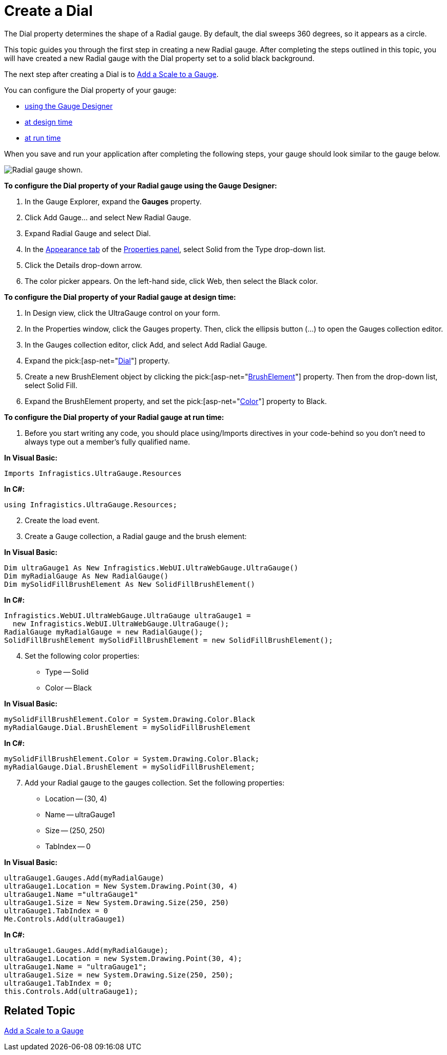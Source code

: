 ﻿////

|metadata|
{
    "name": "webgauge-create-a-dial",
    "controlName": ["WebGauge"],
    "tags": ["How Do I"],
    "guid": "{DB3B0FC2-C662-4616-BD6B-BEFB97E86C89}",  
    "buildFlags": [],
    "createdOn": "0001-01-01T00:00:00Z"
}
|metadata|
////

= Create a Dial

The Dial property determines the shape of a Radial gauge. By default, the dial sweeps 360 degrees, so it appears as a circle.

This topic guides you through the first step in creating a new Radial gauge. After completing the steps outlined in this topic, you will have created a new Radial gauge with the Dial property set to a solid black background.

The next step after creating a Dial is to link:webgauge-add-a-scale-to-a-gauge.html[Add a Scale to a Gauge].

You can configure the Dial property of your gauge:

* <<gaugeDesigner,using the Gauge Designer>>
* <<designTime,at design time>>
* <<runTime,at run time>>

When you save and run your application after completing the following steps, your gauge should look similar to the gauge below.

image::images/Gauge_Add_Dial_01.png[Radial gauge shown.]

[[gaugeDesigner]]
*To configure the Dial property of your Radial gauge using the Gauge Designer:*

[start=1]
. In the Gauge Explorer, expand the *Gauges* property.
[start=2]
. Click Add Gauge... and select New Radial Gauge.
[start=3]
. Expand Radial Gauge and select Dial.
[start=4]
. In the link:webgauge-appearance-tab.html[Appearance tab] of the link:webgauge-properties-panel.html[Properties panel], select Solid from the Type drop-down list.
[start=5]
. Click the Details drop-down arrow.
[start=6]
. The color picker appears. On the left-hand side, click Web, then select the Black color.

[[designTime]]
*To configure the Dial property of your Radial gauge at design time:*

[start=1]
. In Design view, click the UltraGauge control on your form.
[start=2]
. In the Properties window, click the Gauges property. Then, click the ellipsis button (…) to open the Gauges collection editor.
[start=3]
. In the Gauges collection editor, click Add, and select Add Radial Gauge.
[start=4]
. Expand the  pick:[asp-net="link:{ApiPlatform}webui.ultrawebgauge{ApiVersion}~infragistics.ultragauge.resources.radialgauge~dial.html[Dial]"]  property.
[start=5]
. Create a new BrushElement object by clicking the  pick:[asp-net="link:{ApiPlatform}webui.ultrawebgauge{ApiVersion}~infragistics.ultragauge.resources.gauge~brushelement.html[BrushElement]"]  property. Then from the drop-down list, select Solid Fill.
[start=6]
. Expand the BrushElement property, and set the  pick:[asp-net="link:{ApiPlatform}webui.ultrawebgauge{ApiVersion}~infragistics.ultragauge.resources.solidfillbrushelement~color.html[Color]"]  property to Black.

[[runTime]]
*To configure the Dial property of your Radial gauge at run time:*

[start=1]
. Before you start writing any code, you should place using/Imports directives in your code-behind so you don't need to always type out a member's fully qualified name.

*In Visual Basic:*

----
Imports Infragistics.UltraGauge.Resources
----

*In C#:*

----
using Infragistics.UltraGauge.Resources;
----

[start=2]
. Create the load event.
[start=3]
. Create a Gauge collection, a Radial gauge and the brush element:

*In Visual Basic:*

----
Dim ultraGauge1 As New Infragistics.WebUI.UltraWebGauge.UltraGauge()
Dim myRadialGauge As New RadialGauge()
Dim mySolidFillBrushElement As New SolidFillBrushElement()
----

*In C#:*

----
Infragistics.WebUI.UltraWebGauge.UltraGauge ultraGauge1 = 
  new Infragistics.WebUI.UltraWebGauge.UltraGauge();
RadialGauge myRadialGauge = new RadialGauge();
SolidFillBrushElement mySolidFillBrushElement = new SolidFillBrushElement();
----

[start=4]
. Set the following color properties:

** Type -- Solid
** Color -- Black

*In Visual Basic:*

----
mySolidFillBrushElement.Color = System.Drawing.Color.Black
myRadialGauge.Dial.BrushElement = mySolidFillBrushElement
----

*In C#:*

----
mySolidFillBrushElement.Color = System.Drawing.Color.Black;
myRadialGauge.Dial.BrushElement = mySolidFillBrushElement;
----

[start=7]
. Add your Radial gauge to the gauges collection. Set the following properties:

** Location -- (30, 4)
** Name -- ultraGauge1
** Size -- (250, 250)
** TabIndex -- 0

*In Visual Basic:*

----
ultraGauge1.Gauges.Add(myRadialGauge)
ultraGauge1.Location = New System.Drawing.Point(30, 4)
ultraGauge1.Name ="ultraGauge1"
ultraGauge1.Size = New System.Drawing.Size(250, 250)
ultraGauge1.TabIndex = 0
Me.Controls.Add(ultraGauge1)
----

*In C#:*

----
ultraGauge1.Gauges.Add(myRadialGauge);
ultraGauge1.Location = new System.Drawing.Point(30, 4);
ultraGauge1.Name = "ultraGauge1";
ultraGauge1.Size = new System.Drawing.Size(250, 250);
ultraGauge1.TabIndex = 0;
this.Controls.Add(ultraGauge1);
----

== Related Topic

link:webgauge-add-a-scale-to-a-gauge.html[Add a Scale to a Gauge]